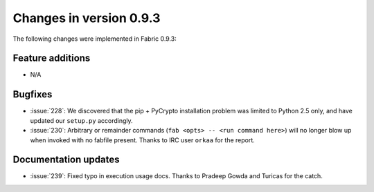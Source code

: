 ========================
Changes in version 0.9.3
========================

The following changes were implemented in Fabric 0.9.3:

Feature additions
=================

* N/A


Bugfixes
========

* :issue:`228`: We discovered that the pip + PyCrypto installation problem was
  limited to Python 2.5 only, and have updated our ``setup.py`` accordingly.
* :issue:`230`: Arbitrary or remainder commands (``fab <opts> -- <run command
  here>``) will no longer blow up when invoked with no fabfile present. Thanks
  to IRC user ``orkaa`` for the report.


Documentation updates
=====================

* :issue:`239`: Fixed typo in execution usage docs. Thanks to Pradeep Gowda and
  Turicas for the catch.
